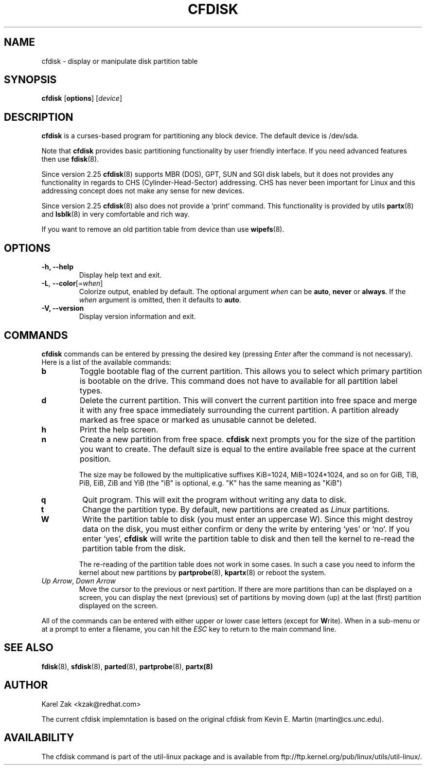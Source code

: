 .\" cfdisk.8 -- man page for cfdisk
.\" Copyright 1994 Kevin E. Martin (martin@cs.unc.edu)
.\" Copyright (C) 2014 Karel Zak <kzak@redhat.com>
.\"
.\" Permission is granted to make and distribute verbatim copies of this
.\" manual provided the copyright notice and this permission notice are
.\" preserved on all copies.
.\"
.\" Permission is granted to copy and distribute modified versions of this
.\" manual under the conditions for verbatim copying, provided that the
.\" entire resulting derived work is distributed under the terms of a
.\" permission notice identical to this one.
.\"
.\" " for hilit mode
.TH CFDISK 8 "March 2014" "util-linux" "System Administration"
.SH NAME
cfdisk \- display or manipulate disk partition table
.SH SYNOPSIS
.B cfdisk
.RB [ options ]
.RI [ device ]
.SH DESCRIPTION
.B cfdisk
is a curses-based program for partitioning any block device.
The default device is /dev/sda.

Note that
.B cfdisk
provides basic partitioning functionality by user friendly interface. If you
need advanced features then use 
.BR fdisk (8).

Since version 2.25
.BR cfdisk (8)
supports MBR (DOS), GPT, SUN and SGI disk labels, but it does not provides any
functionality in regards to CHS (Cylinder-Head-Sector) addressing. CHS has
never been important for Linux and this addressing concept does not make any
sense for new devices.

Since version 2.25
.BR cfdisk (8)
also does not provide a 'print' command. This functionality is provided by
utils
.BR partx (8)
and
.BR lsblk (8)
in very comfortable and rich way.

If you want to remove an old partition table from device than use
.BR wipefs (8).

.SH OPTIONS
.IP "\fB\-h, \-\-help\fP"
Display help text and exit.
.IP "\fB\-L\fR, \fB\-\-color\fR[=\fIwhen\fR]"
Colorize output, enabled by default.  The optional argument \fIwhen\fP can be
\fBauto\fR, \fBnever\fR or \fBalways\fR.  If the \fIwhen\fR argument is omitted,
then it defaults to \fBauto\fR.
.IP "\fB-V, \-\-version"
Display version information and exit.

.SH COMMANDS
.B cfdisk
commands can be entered by pressing the desired key (pressing
.I Enter
after the command is not necessary).  Here is a list of the available
commands:
.TP
.B b
Toggle bootable flag of the current partition.  This allows you to
select which primary partition is bootable on the drive. This command does not
have to available for all partition label types.
.TP
.B d
Delete the current partition.  This will convert the current partition
into free space and merge it with any free space immediately
surrounding the current partition.  A partition already marked as free
space or marked as unusable cannot be deleted.
.TP
.B h
Print the help screen.
.TP
.B n
Create a new partition from free space. 
.B cfdisk
next prompts you for the size of the partition you want to create.
The default size is equal to the entire available free space at the current
position.

The size may be followed by  the  multiplicative suffixes KiB=1024, 
MiB=1024*1024, and so on for GiB, TiB, PiB, EiB, ZiB and YiB (the "iB" 
is optional, e.g. "K" has the same meaning as  "KiB")
.TP
.B q
Quit program.  This will exit the program without writing any data to
disk.
.TP
.B t
Change the partition type.  By default, new partitions are created as
.I Linux
partitions.
.TP
.B W
Write the partition table to disk (you must enter an uppercase W).  Since
this might destroy data on the disk, you must either confirm or deny
the write by entering `yes' or `no'.  If you enter `yes',
.B cfdisk
will write the partition table to disk and then tell the kernel to re-read the
partition table from the disk.

The re-reading of the partition table does not work in some cases.  In such a
case you need to inform the kernel about new partitions by
.BR partprobe (8),
.BR kpartx (8)
or reboot the system.
.TP
.IR "Up Arrow" , " Down Arrow"
Move the cursor to the previous or next partition.  If there are more
partitions than can be displayed on a screen, you can display the next
(previous) set of partitions by moving down (up) at the last (first)
partition displayed on the screen.

.PP
All of the commands can be entered with either upper or lower case
letters (except for
.BR W rite).
When in a sub-menu or at a prompt to enter a filename, you can hit the
.I ESC
key to return to the main command line.

.SH "SEE ALSO"
.BR fdisk (8),
.BR sfdisk (8),
.BR parted (8),
.BR partprobe (8),
.BR partx(8)
.SH AUTHOR
Karel Zak <kzak@redhat.com>
.PP
The current cfdisk implemntation is based on the original cfdisk
from Kevin E. Martin (martin@cs.unc.edu).

.SH AVAILABILITY
The cfdisk command is part of the util-linux package and is available from
ftp://ftp.kernel.org/pub/linux/utils/util-linux/.
